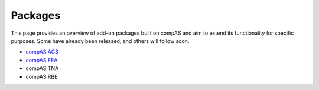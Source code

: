 .. _packages:

********************************************************************************
Packages
********************************************************************************

This page provides an overview of add-on packages built on compAS and aim to
extend its functionality for specific purposes. Some have already been released,
and others will follow soon.


* `compAS AGS <http://block.arch.ethz.ch/docs/compAS/packages/compas_ags>`_
* `compAS FEA <http://block.arch.ethz.ch/docs/compAS/packages/compas_fea>`_
* compAS TNA
* compAS RBE
